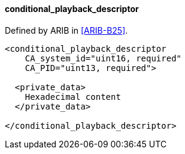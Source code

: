 ==== conditional_playback_descriptor

Defined by ARIB in <<ARIB-B25>>.

[source,xml]
----
<conditional_playback_descriptor
    CA_system_id="uint16, required"
    CA_PID="uint13, required">

  <private_data>
    Hexadecimal content
  </private_data>

</conditional_playback_descriptor>
----
